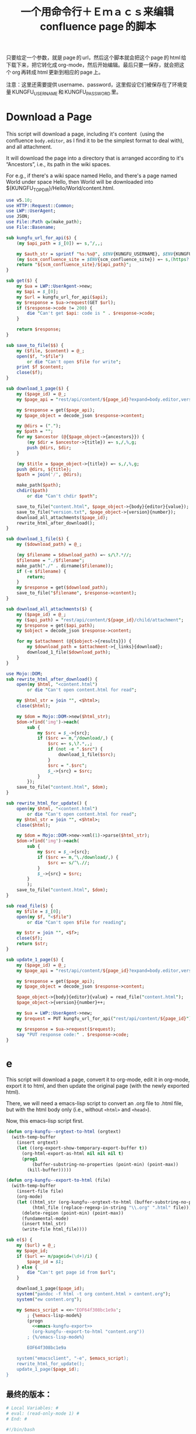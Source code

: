 #+title: 一个用命令行＋Ｅｍａｃｓ来编辑 confluence page 的脚本

只要给定一个参数，就是 page 的 url，然后这个脚本就会把这个 page 的 html 给下载下来，把它转化成 org-mode，然后开始编辑。最后只要一保存，就会把这个 org 再转成 html 更新到相应的 page 上。

注意：这里还需要提供 username、password，这里假设它们被保存在了环境变量 KUNGFU_USERNAME 和 KUNGFU_PASSWORD 里。

* Download a Page

This script will download a page, including it's content（using the confluence =body.editor=, as I find it to be the simplest format to deal with), and all attachment.

It will download the page into a directory that is arranged according to it's “Ancestors”, i.e., its path in the wiki spaces.

For e.g., if there's a wiki space named Hello, and there's a page named World under space Hello, then World will be downloaded into ${KUNGFU_TOPDIR}/Hello/World/content.html.

#+name: download-a-page
#+BEGIN_SRC perl
  use v5.10;
  use HTTP::Request::Common;
  use LWP::UserAgent;
  use JSON;
  use File::Path qw(make_path);
  use File::Basename;

  sub kungfu_url_for_api($) {
      (my $api_path = $_[0]) =~ s,^/,,;

      my $auth_str = sprintf "%s:%s@", $ENV{KUNGFU_USERNAME}, $ENV{KUNGFU_PASSWORD};
      (my $scm_confluence_site = $ENV{scm_confluence_site}) =~ s,(https?://),$1$auth_str,;
      return "${scm_confluence_site}/${api_path}";
  }

  sub get($) {
      my $ua = LWP::UserAgent->new;
      my $api = $_[0];
      my $url = kungfu_url_for_api($api);
      my $response = $ua->request(GET $url);
      if ($response->code != 200) {
          die "Can't get $api: code is " . $response->code;
      }

      return $response;
  }

  sub save_to_file($$) {
      my ($file, $content) = @_;
      open($f, ">$file")
          or die "Can't open $file for write";
      print $f $content;
      close($f);
  }

  sub download_1_page($) {
      my ($page_id) = @_;
      my $page_api = "rest/api/content/${page_id}?expand=body.editor,version,ancestors";

      my $response = get($page_api);
      my $page_object = decode_json $response->content;

      my @dirs = (".");
      my $path = "";
      for my $ancestor (@{$page_object->{ancestors}}) {
          (my $dir = $ancestor->{title}) =~ s,/,%,g;
          push @dirs, $dir;
      }

      (my $title = $page_object->{title}) =~ s,/,%,g;
      push @dirs, ${title};
      $path = join('/', @dirs);

      make_path($path);
      chdir($path)
          or die "Can't chdir $path";

      save_to_file("content.html", $page_object->{body}{editor}{value});
      save_to_file("version.txt", $page_object->{version}{number});
      download_all_attachments($page_id);
      rewrite_html_after_download();
  }

  sub download_1_file($) {
      my ($download_path) = @_;

      (my $filename = $download_path) =~ s/\?.*//;
      $filename = "./$filename";
      make_path("./" . dirname($filename));
      if (-e $filename) {
          return;
      }
      my $response = get($download_path);
      save_to_file("$filename", $response->content);
  }

  sub download_all_attachments($) {
      my ($page_id) = @_;
      my ($api_path) = "rest/api/content/${page_id}/child/attachment";
      my $response = get($api_path);
      my $object = decode_json $response->content;

      for my $attachment (@{$object->{results}}) {
          my $download_path = $attachment->{_links}{download};
          download_1_file($download_path);
      }
  }

  use Mojo::DOM;
  sub rewrite_html_after_download() {
      open(my $html, "<content.html")
          or die "Can't open content.html for read";

      my $html_str = join "", <$html>;
      close($html);

      my $dom = Mojo::DOM->new($html_str);
      $dom->find('img')->each(
          sub {
              my $src = $_->{src};
              if ($src =~ m,^/download/,) {
                  $src =~ s,\?.*,,;
                  if (not -e ".$src") {
                      download_1_file($src);
                  }
                  $src = ".$src";
                  $_->{src} = $src;
              }
          });
      save_to_file("content.html", $dom);
  }

  sub rewrite_html_for_update() {
      open(my $html, "<content.html")
          or die "Can't open content.html for read";
      my $html_str = join "", <$html>;
      close($html);

      my $dom = Mojo::DOM->new->xml(1)->parse($html_str);
      $dom->find('img')->each(
          sub {
              my $src = $_->{src};
              if ($src =~ m,^\./download/,) {
                  $src =~ s/^\.//;
              }
              $_->{src} = $src;
          }
          );
      save_to_file("content.html", $dom);
  }

  sub read_file($) {
      my $file = $_[0];
      open(my $f, "<$file")
          or die "Can't open $file for reading";

      my $str = join "", <$f>;
      close($f);
      return $str;
  }

  sub update_1_page($) {
      my ($page_id) = @_;
      my $page_api = "rest/api/content/${page_id}?expand=body.editor,version,title";

      my $response = get($page_api);
      my $page_object = decode_json $response->content;

      $page_object->{body}{editor}{value} = read_file("content.html");
      $page_object->{version}{number}++;

      my $ua = LWP::UserAgent->new;
      my $request = PUT kungfu_url_for_api("rest/api/content/${page_id}"), 'Content-Type' => 'application/json', Content => encode_json $page_object;

      my $response = $ua->request($request);
      say "PUT response code:" . $response->code;
  }
#+END_SRC

* e

This script will download a page, convert it to org-mode, edit it in
org-mode, export it to html, and then update the original page (with
the newly exported html).

There, we will need a emacs-lisp script to convert an .org file to .html file, but with the html body only (i.e., without =<html>= and =<head>=).

Now, this emacs-lisp script first.

#+name: emacs-kungfu-export
#+BEGIN_SRC emacs-lisp
  (defun org-kungfu--orgtext-to-html (orgtext)
    (with-temp-buffer
      (insert orgtext)
      (let ((org-export-show-temporary-export-buffer t))
        (org-html-export-as-html nil nil nil t)
        (prog1
            (buffer-substring-no-properties (point-min) (point-max))
          (kill-buffer)))))

  (defun org-kungfu--export-to-html (file)
    (with-temp-buffer
      (insert-file file)
      (org-mode)
      (let ((html_str (org-kungfu--orgtext-to-html (buffer-substring-no-properties (point-min) (point-max))))
            (html_file (replace-regexp-in-string "\\.org" ".html" file)))
        (delete-region (point-min) (point-max))
        (fundamental-mode)
        (insert html_str)
        (write-file html_file))))

#+END_SRC

#+name: e
#+BEGIN_SRC perl :noweb yes
  sub e($) {
      my ($url) = @_;
      my $page_id;
      if ($url =~ m/pageid=(\d+)/i) {
          $page_id = $1;
      } else {
          die "Can't get page id from $url";
      }

      download_1_page($page_id);
      system("pandoc -f html -t org content.html > content.org");
      system("ew content.org");

      my $emacs_script = <<~'EOF64f308bc1e9a';
          ; {%emacs-lisp-mode%}
          (progn
            <<emacs-kungfu-export>>
            (org-kungfu--export-to-html "content.org"))
          ; {%/emacs-lisp-mode%}

          EOF64f308bc1e9a

      system("emacsclient", "-e", $emacs_script);
      rewrite_html_for_update();
      update_1_page($page_id);
  }
#+END_SRC

** 最终的版本：

#+name: read-only
#+BEGIN_SRC sh
# Local Variables: #
# eval: (read-only-mode 1) #
# End: #
#+END_SRC

#+name: old-code
#+BEGIN_SRC sh
  #!/bin/bash

  # Given a page, I will edit this
#+END_SRC

#+name: the-ultimate-script
#+BEGIN_SRC sh :tangle ~/system-config/bin/org-kungfu :comments link :shebang "#!/bin/bash" :noweb yes
  set -e

  ## start code-generator "^\\s *#\\s *"
  # generate-getopt p:page-id u:wiki-url
  ## end code-generator
  ## start generated code
  TEMP=$( getopt -o p:u:h \
                 --long page-id:,wiki-url:,help \
                 -n $(basename -- $0) -- "$@")
  declare page_id=
  declare wiki_url=
  eval set -- "$TEMP"
  while true; do
      case "$1" in

          -p|--page-id)
              page_id=$2
              shift 2

              ;;
          -u|--wiki-url)
              wiki_url=$2
              shift 2

              ;;
          -h|--help)
              set +x
              echo -e
              echo
              echo Options and arguments:
              printf %06s '-p, '
              printf %-24s '--page-id=PAGE_ID'
              echo
              printf %06s '-u, '
              printf %-24s '--wiki-url=WIKI_URL'
              echo
              exit
              shift
              ;;
          --)
              shift
              break
              ;;
          ,*)
              die "internal error: $(. bt; echo; bt | indent-stdin)"
              ;;
      esac
  done


  ## end generated code

  if test -e ~/.config/system-config/org-kungfu.rc; then
      . ~/.config/system-config/org-kungfu.rc
  fi

  if test -z "${KUNGFU_TOPDIR}"; then
      KUNGFU_TOPDIR=~/src/github/kungfu-edit
  fi

  mkdir -p "${KUNGFU_TOPDIR}"
  cd "${KUNGFU_TOPDIR}";

  perl -e "$(
  cat <<'EOF72c7bbe2c0f8' | . .replace-%% --
  <<download-a-page>>
  <<e>>
  e("<%wiki_url%>")
  EOF72c7bbe2c0f8
  )"

  <<read-only>>
#+END_SRC

#+results: the-ultimate-script


** TODO when downloading an attachment, should pay respect to the modificationDate.
Currently, I will not download an attachment file again if it already exist. Later, we should re-download it if it has been updated on the server side.
